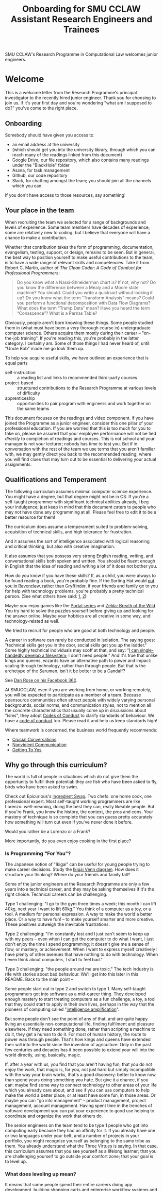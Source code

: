 #+TITLE: Onboarding for SMU CCLAW Assistant Research Engineers and Trainees

SMU CCLAW's Research Programme in Computational Law welcomes junior engineers.

* Welcome

This is a welcome letter from the Research Programme's principal investigator to the recently hired junior engineer. Thank you for choosing to join us. If it's your first day and you're wondering "what am I supposed to do?" you've come to the right place.

** Onboarding

Somebody should have given you access to:
- an email address at the university
- (which should get you into the university library, through which you can reach many of the readings linked from this document)
- Google Drive, our file repository, which also contains many readings under the "BlackHole" folder
- Asana, for task management
- Github, our code repository
- Slack, for chatting amongst the team; you should join all the channels which you can.

If you don't have access to those resources, say something!

** Your place in the team

When recruiting the team we selected for a range of backgrounds and levels of experience. Some team members have decades of experience; some are relatively new to coding, but I believe that everyone will have a chance to make a contribution.

Whether that contribution takes the form of programming, documentation, evangelism, testing, support, or design, remains to be seen. But in general, the best way to position yourself to make useful contributions to the team, is to have a wide range of relevant skills and competencies. Take it from Robert C. Martin, author of /The Clean Coder: A Code of Conduct for Professional Programmers/:

#+BEGIN_QUOTE
Do you know what a Nassi-Shneiderman chart is? If not, why not? Do you know the difference between a Mealy and a Moore state machine? You should. Could you write a quicksort without looking it up? Do you know what the term “Transform Analysis” means? Could you perform a functional decomposition with Data Flow Diagrams? What does the term “Tramp Data” mean? Have you heard the term “Conascence”? What is a Parnas Table?
#+END_QUOTE

Obviously, people aren't born knowing these things. Some people studied them in (what must have been a /very/ thorough course in) undergraduate computer science. Others acquire them mostly during their career -- "on-the-job training". If you're reading this, you're probably in the latter category. I certainly am. Some of those things I had never heard of, until "Uncle Bob" made me go look them up.

To help you acquire useful skills, we have outlined an experience that is equal parts
- self-instruction :: a reading list and links to recommended third-party courses
- project-based :: structured contributions to the Research Programme at various levels of difficulty
- apprenticeship :: opportunities to pair program with engineers and work together on the same teams

This document focuses on the readings and video component. If you have joined the Programme as a junior engineer, consider this one pillar of your professional education. If you are worried that this is too much for you to take on, please be assured that your employee performance will not be tied /directly/ to completion of readings and courses. This is not school and your manager is not your lecturer; nobody has time to test you. But if in conversation with the rest of the team we use terms that you aren't familiar with, we may gently direct you back to the recommended reading, where you will find clues that may turn out to be essential to delivering your actual assignments.

** Qualifications and Temperament

The following curriculum assumes minimal computer science experience. You might have a degree, but that degree might not be in CS. If you're a self-taught programmer with significant technical abilities already, I beg your indulgence; just keep in mind that this document caters to people who may not have done any programming at all. Please feel free to edit it to be a better resource for them!

The curriculum does assume a temperament suited to problem-solving, acquisition of technical skills, and high tolerance for frustration.

And it assumes the sort of intelligence associated with logical reasoning and critical thinking, but also with creative imagination.

It also assumes that you possess very strong English reading, writing, and conversational skills both spoken and written. You should be fluent enough in English that the idea of reading and writing a lot of it does not bother you.

How do you know if you have these skills? If, as a child, you were always to be found reading a book, you're probably fine. If the Sorting Hat would [[https://www.hpmor.com/chapter/10][put you in Ravenclaw, rather than Gryffindor]], if your friends and family go to you for help with technology problems, you're probably a pretty technical person. (See what others have said: [[https://www.wayup.com/guide/types-skills-best-computer-science-major/][1]], [[https://www.computersciencezone.org/10-skills-necessary-coding/][2]])

Maybe you enjoy games like the [[https://store.steampowered.com/bundle/234/Portal_Bundle/][Portal series]] and [[https://www.lazada.sg/catalog/?q=zelda+breath+wild&_keyori=ss&from=input&spm=a2o42.pdp.search.go.59702848XsoLUx][Zelda: Breath of the Wild]]. You try hard to solve the puzzles yourself before giving up and looking for the answer online. Maybe your hobbies are all creative in some way, and technology-related as well.

We tried to recruit for people who are good at both technology and people.

A career in software can rarely be conducted in isolation. The saying goes: "technical skills get you in the door, social skills get you up the ladder." Some highly technical individuals may scoff at that, and say: "[[https://en.wikipedia.org/wiki/ReiserFS][I can single-handedly develop a filesystem]]; I don't need people." And it's true that unlike kings and queens, wizards have an alternative path to power and impact: scaling through technology, rather than through people. But that is the archetype of the Saruman; isn't it be better to be a Gandalf?

See [[https://twitter.com/drose_999/status/1282864720572059649?s=20][Dan Rose on his Facebook 360]].

At SMUCCLAW, even if you are working from home, or working remotely, you will be expected to participate as a member of a team. Because opensource communities often attract people with widely varying personal backgrounds, social norms, and communication styles, not to mention all the concrete characteristics that usually come up in discussions about "isms", they adopt [[https://opensource.guide/code-of-conduct/][Codes of Conduct]] to clarify standards of behaviour. We have a [[../../COC.md][code of conduct]] too. Please read it and help us keep standards high!

Where teamwork is concerned, the business world frequently recommends:
- [[https://www.amazon.com/Crucial-Conversations-Talking-Stakes-Second/dp/1469266822][Crucial Conversations]]
- [[https://www.nonviolentcommunication.com/][Nonviolent Communication]]
- [[https://www.amazon.com/Getting-Yes-Negotiating-Agreement-Without-ebook/dp/B0051SDM5Q/][Getting To Yes]]

** Why go through this curriculum?

The world is full of people in situations which do not give them the opportunity to fulfill their potential: they are fish who have been asked to fly, birds who have been asked to swim.

Check out Epicurious's [[https://www.epicurious.com/video/watch/500-vs-16-steak-dinner-pro-chef-home-cook-swap-ingredients][Ingredient Swap]]. Two chefs: one home cook, one professional expert. Most self-taught working programmers are like Lorenzo: well-meaning, doing the best they can, really likeable people. But if you're Frank, you know the history, the context, the pros and cons. Your mastery of technique is so complete that you can guess pretty accurately how something will turn out even if you've never done it before.

Would you rather be a Lorenzo or a Frank?

More importantly, do you even enjoy cooking in the first place?

*** Is Programming "For You"?

The Japanese notion of "Ikigai" can be useful for young people trying to make career decisions. Study the [[https://www.weforum.org/agenda/2017/08/is-this-japanese-concept-the-secret-to-a-long-life/][Ikigai Venn diagram]]. How does it structure your thinking? Where do your friends and family fall?

Some of the junior engineers at the Research Programme are only a few years into a technical career, and they may be asking themselves if it's the right choice. Technical careers can be challenging.

Type 1 challenging: "I go to the gym three times a week; this month I can lift 40kg, next year I want to lift 60kg." You think of a computer as a toy, or a tool. A medium for personal expression. A way to make the world a better place. Or a way to have fun! -- to make yourself smarter and more creative. These positives outweigh the inevitable frustrations.

Type 2 challenging: "I'm constantly lost and I just can't seem to keep up with my peers -- even when I can get the computer to do what I want, I just don't enjoy the time I spend programming; it doesn't give me a sense of flow, or mastery, or achievement. When I want to express myself creatively I have plenty of other avenues that have nothing to do with technology. When I even think about computers, I start to feel bad."

Type 3 challenging: "the people around me are toxic." The tech industry is rife with stories about bad behaviour. We'll get into this later in this README. Back to the main point --

Some people start out in type 2 and switch to type 1. Many self-taught programmers got into software as a mid-career thing. They developed enough mastery to start treating computers as a fun challenge, a toy, a tool that they could start to apply in their own lives, perhaps in the way that the pioneers of computing called "[[https://en.wikipedia.org/wiki/Intelligence_amplification][intelligence amplification]]".

But some people don't see the point of any of that, and are quite happy living an essentially non-computational life, finding fulfilment and pleasure elsewhere. If they need something done, rather than scripting a machine to do it, they get a human to do it. For most of human history, the route to power was through people. That's how kings and queens have extended their will into the world since the invention of agriculture. Only in the past few centuries and decades has it been possible to extend your will into the world directly, using, basically, magic.

If, after a year with us, you find that you aren't having fun, that you do not enjoy the work, that magic is, for you, not just hard but simply incompatible with the way your brain works, that's a good discovery: better to know now, than spend years doing something you hate. But give it a chance, if you can: maybe find some way to connect technology to other areas of your life which you already care about, and see if you can use computers to help make the world a better place, or at least have some fun, in those areas. Or maybe you can "go into management" -- product management, project management, account management. Having spent time in the trenches of software development you can put your experience to good use helping to coordinate and organize the work that others do.

The senior engineers on the team tend to be type 1 people who got into computing early because they had an affinity for it. If you already have one or two languages under your belt, and a number of projects in your portfolio, you might recognize yourself as belonging to the same tribe as them. You already understand what the [[http://threevirtues.com/][Three Virtues]] is saying. In that case, this curriculum assumes that you see yourself as a lifelong learner; that you are challenging yourself to go outside your comfort zone; that your goal is to level up.

*** What does leveling up mean?

It means that some people spend their entire careers doing app development, building shopping carts and enterprise workflow systems and template fillers for clients. Many people would be proud to say in their bio:

#+BEGIN_QUOTE
I am an expert in both JavaScript-the-language and the JavaScript front-end ecosystem. I know all of the language, good parts and bad, and I have experience working with React, Redux, Backbone, Angular, Babel, Webpack, Browserify, Gulp, Mocha, Ramda, and most of the rest of the JS frontend soup.
#+END_QUOTE

Some people [[https://youtu.be/3018ABlET1Y?t=787][consider that the modern equivalent of blue-collar labour]]. Some people go far beyond that. They might add /It’s not my favorite technology, but knowing the language and its tools is pretty important for building modern web applications, even if you decide to use a compile-to-JS language./

And then they stick the paragraph on to the end of their bio, as an "oh, I almost forgot", because it's really the least of their skills. What does the rest of their bio say? https://lexi-lambda.github.io/resume.html

*** Don't just use a library. Write a library.

Most programmers rely on third-party libraries; but can you imagine yourself writing a third-party library that other programmers rely on? All programmers start by learning an existing language, like Python or Javascript; can you imagine yourself writing a new language that other programmers learn? Language design and development is one of the highest forms of achievement in computer science, and if you start climbing those mountains you will find yourself in rarefied and respected company.

Let me offer a couple analogies. If you ask some people "where do eggs come from?" they will say, "the supermarket." Where does water come from? "Out of the tap." And that's fine for 98% of the population.

But you're in the other 2%. Maybe not quite so special as this [[https://www.reddit.com/r/edmproduction/comments/2j142b/for_anyone_who_uses_tribal_drum_samples_what/cl7g1wr/][legendary quote from the music community]] -- this is closer to 0.0002%:

#+BEGIN_QUOTE
I thought using loops was cheating, so I programmed my own using samples. I then thought using samples was cheating, so I recorded real drums. I then thought that programming it was cheating, so I learned to play drums for real. I then thought using bought drums was cheating, so I learned to make my own. I then thought using premade skins was cheating, so I killed a goat and skinned it. I then thought that was cheating too, so I grew my own goat from a baby goat. I also think that is cheating, but I'm not sure where to go from here. I haven't made any music lately, what with all the goat farming and all.
#+END_QUOTE

The point I'm trying to make is this: when you write a program, you are very conscious that your program is a made thing: it was created in response to specific goals, by a specific person who was born on a specific date and has a specific set of skills. It has a certain amount of documentation and a user interface that makes it easy or hard to use. And it has shortcomings and flaws that you can see quite clearly, because you have a Platonic intention for what you want it to be, and you can see all the ways in which your work falls short.

Programming languages are also made things, with histories and biographies of their own. Just as you might be curious about the life story of a particular celebrity chef or a music band that you like, you might want to know where languages come from, how they are born, and how they grow up.

If you have the right temperament for technology, this curriculum will help you gain the theory and practice needed to understand and create computing technology across the span from individual bit in a CPU register, to Internet-scale applications. In the past, you may have used languages like Python and frameworks like React. But have you ever wondered where Python came from, what kind of thinking it would take to create a framework like React? This curriculum will, with luck and perseverance, move you closer to being able to make your unique contribution to the world of technology.

Donald Knuth [[https://twitter.com/CompSciFact/status/1285317341841170432][said]]: 'The idea that people knew a thing or two in the '70s is strange to a lot of young programmers.'

[[https://www.quora.com/What-technical-skills-should-a-computer-science-graduate-have/answer/David-Lovering][Knowing the history of the field is helpful]] because as the saying goes, "Those who do not read history are doomed to repeat it." (See also: https://www.quora.com/Why-was-the-prediction-of-future-of-programming-Bret-Victor-not-realized)

*** Sidebar: On Work
Speaking of "work": most people use "work" as a verb: "I worked really hard today." Professional creatives have the luxury of using "work" as a noun: "this is my greatest work to date." As a professional programmer, "work" is both verb and noun. And, if all goes well, "work" is also "play".

*** Sidebar: On Jargon
One of the risks of being self-taught is that you don't know the official names for things, and that leads to really unproductive Googling.

A fair chunk of formal education is knowing what certain concepts are called, so that when you find yourself working with them, you can talk about them intelligently with other people. They don't let you be a doctor if you don't pass anatomy.

*** Sidebar: On Promotion

The senior researchers on the project, sadly, aren't going to be with us forever. Some will be with us for only a year. That's not much time for you to learn to fill their shoes. But the junior engineers are expected to learn what they can so they can become the next generation of senior engineers. I need you to pay attention to the work they do, and to how they do it, and how they teach it.

** The skill tree

In video games like /Zelda: Breath of the Wild/, players acquire armour, skills, and weapons in a rough sequence from easy to hard (the technical term for this is a "[[http://matt.might.net/articles/partial-orders/][partial order]]"). The early training levels acquaint you with basic game mechanics: how to walk, run, jump, crouch. How to engage in combat with ranged weapons and hand-to-hand. How to add things to your inventory and purchase upgrades. How to talk to NPCs and other characters.

Once you've leveled up enough, you start fighting mini-bosses, bosses, and, eventually, the final boss. Many games follow that structure for a reason: it's deeply human. It's how people learn, and stay motivated. Learning is play!

The partially ordered sequence in which you acquire these skills is called a "skill tree".

Developing software is similar enough to playing videogames that people have sketched skill trees for coding: [[http://dungeonsanddevelopers.com]] for web development, https://github.com/miloyip/game-programmer for game development. If you don't like the thought of reading dozens and dozens of thick books, a professional career may not be right for you ... whether that career is in law, medicine, or engineering. But if you approach those books as fun -- as opportunities to gain skill, mastery, and power, which help to level you up, then that attitude will keep you [[https://www.researchgate.net/profile/Sarah_Beecham/publication/287589352_Motivating_Software_Engineers_Working_in_Virtual_Teams_Across_the_Globe/links/587cb9fe08aed3826aefcb94/Motivating-Software-Engineers-Working-in-Virtual-Teams-Across-the-Globe.pdf][motivated]] through the slog.

/Zelda: BOTW/ has four divine beasts (Vahs Ruta, Rudania, Medoh, and Naboris) and one final boss: Calamity Ganon.

Likewise, the Research Programme has four major quests (NLG, FV, IDE/LSP, DMN/BPMN) and one final boss: the DSL.

Zelda also has dozens of side quests, 120 shrine dungeons, and 900 Korok puzzles scattered across the landscape. While you don't have to solve all of them to win the game, they will make you a better player and offer many opportunities to enjoy the game more. Have you followed the blue glow at night to Satori Mountain? It's really beautiful!

The Research Programme likewise offers numerous side quests: Internet protocols, cryptography, standards processes, the philosophy of open source, editor integrations, data visualization, SVG, APIs. And there are plenty of slightly tedious Korok puzzles. All this might smack of [[https://seths.blog/2005/03/dont_shave_that/][yak-shaving]], but it's part of skilling up.

Imagine a conversation with a skilled chef:

"I want lasagna for dinner. But I don't have any pre-bought in the fridge."

"I can make lasagna."

"But I don't have any lasagna pasta sheets."

"No problem, I can roll them; just give me flour and an egg."

"I have some eggs in the fridge but I don't know which are hardboiled and which are raw."

"There's a spinning trick you can use to find out."

"Ok. I want extra onions and garlic. Can you do that?"

"Sure, no problem. I'll start the prep by chopping onions and garlic."

"Here you go."

"So, uh, this knife you have, it really needs to be sharpened."

"Do you how to sharpen a knife? I think I have a sharpening stone lying around somewhere, that I've never used."

"Yes, I can sharpen your knife. Give me the stone."

"Uh, actually, I can't find it."

"Okay, do you have sandpaper?"

"Let me check ... nope, I don't have any."

"Never mind, I can use the bottom of a ceramic bowl."

This is the sort of skill tree that comes up all the time in cooking. A master of the kitchen doesn't just know how to cook a dish; they know how to strip and season a wok, build a fire for smoking, upgrade the firmware on the sous vide circulator, bandage a wound, and sharpen a knife three different ways.

In computing, the training levels begin with Unix, file editing, and connecting to our shared server over a cryptographically secured link. In the immortal words of Trinity in the Matrix: "[[https://www.youtube.com/watch?v=1eRxp_r9Qx4][I'm in.]]"

*** Resources

CCLAW has a shared Linux instance which you will be given a user account on. If you do not have access to a Unix system of your own, you can use your shell account there to do your work. All you need on your computer is a terminal program and SSH.

**** Workstation

If you do not have a computer of your own, please mention this to management; it may be possible to issue you a work laptop.

A magician never forgets [[https://www.youtube.com/watch?v=AzGX4APCBjA][their first wand]]; a hacker never forgets their first Unix machine. For less than $200, you can order your own [[https://sg.cytron.io/c-raspberry-pi/p-RPi-4B-8G-Basic-Kit-5-UK-Plug-w-RPI4B8G?src=category.discovery][Raspberry Pi with 8 gigs of ram]]. Or you could boot up an AWS instance in their free tier; do this using your own Amazon account.

**** Access to readings and courses

You may prefer to buy your own copy of books; alternatively, look to the library.

The edX CS50 courses recommended in this guide are free to take, though if you want certification you will have to pay separately.

**** Your Teammates

Your teammates are a resource, but a valuable resource. One way you can show respect for them is by asking Google first and your teammates second.

What do I mean by that?

You may have had the experience of being in a movie theatre movie with someone who constantly asked their friends, out loud, "oh my god, who do you think was the murderer? Who is this character and why are they behaving that way?"

Don't be that person. Try to solve your own problems first; some amount of time between five minutes and an hour is probably appropriate. Beyond an hour, if you're still lost, it's probably okay to reach out to ask for clues. If you're following explicit directions and the directions seem to be obviously faulty, go with the five-minute end of that range. If you can suggest an improvement to the directions, even better.

It's okay to document your learning journey out loud, by the way. On our shared Slack chat you can say, "Here is a thing I'm trying to figure out. I'm not asking anyone for help yet, I'm just letting you know what I'm doing, and when I reach the solution, I'll share that too, in case it benefits anybody else in future." We have a channel on Slack for this: #[[https://en.wikipedia.org/wiki/Rubber_duck_debugging][rubberduck]]. (Indeed, it's not just okay, it's a virtue; the willingness to be wrong, or ignorant, in public goes hand in hand with humility and, ultimately, confidence.)

At that point someone else may feel the urge to jump in and help. This is better. Everybody likes to be helpful. Nobody likes to be interrupted.

You may also have had the opposite experience: you ask somebody to do something. If you did it, it would only take you ten minutes; but you decide to delegate. Two days later, you ask if they're done; they say, "no, I've been trying for the last two days, and I just don't get it." Digging deeper, you discover that they were lacking some crucial piece of information: a password, maybe, or maybe their computer is weirdly misconfigured. "Why didn't you tell me sooner?"

Don't be that person either.

I wrote this section with the hopes of pre-empting such a situation; if I were to write it after an incident occurred, the people involved in that incident might feel unfairly singled out, as the victims of passive-aggressive policy-making. So, better safe than sorry.

See also:
- [[http://www.catb.org/~esr/faqs/smart-questions.html][How To Ask Questions The Smart Way]]
- [[https://jvns.ca/blog/good-questions][How to ask good questions]]
- [[https://www.eyrie.org/~eagle/faqs/questions.html][Why Ask Questions in Public?]]
- [[http://xyproblem.info/][XY Problem]]

**** How To File A Bug Report

When you do ask for help, by default, you can frame your question in this way:
- I'm using version VVV of this software (and I'm running on OS version XXX).
- I'm trying to achieve this goal:
- I did this action:
- I expected this to happen:
- But something else happened instead:
- Here is a screenshot or a copy-and-paste of the error message I got:

Meng sometimes goes a bit overboard and submits an entire YouTube video of his session, but he only does that when he is feeling extra frustrated.

**** Tracking Your Progress

#+begin_quote
Figuring out how to get people to consistently track what they're doing, and making it easy to do so with minimal duplication of effort, remains one of the hardest problems in tech. I hate doing it, I hated enforcing it, and I hate when we don't have the visibility it provides. [[https://twitter.com/darkuncle/status/1295445905391276035][@darkuncle 2020-08-18]]
#+end_quote

We use Asana to track progress at work. Work includes readings and learning exercises.

A task management system may take some getting used to -- but in time I hope you will come to see it as a friend and not a chore. In traditional office-bound organizations, people rely on meetings and informal social mechanisms to know what others are working on, and to communicate what they are working on. In early 2020 when many organizations were forced to go remote, there was a great deal of disruption: some old-fashioned managers' old-fashioned paranoid instincts may have kicked in, to the tune of "if I can't see my staff sitting at their desks, then I'm going to assume they are at home slacking off watching TV and idling." The technology sector turns out to have been more ready than most, in that many successful software organizations have been remote-first or remote-only for ages. They make heavy use of task-tracking software, which helps quell the fears of those old-fashioned managers, or least transmute them to "if I can't see my staff updating Asana ..."

Tracking your tasks helps you answer the question: "gosh, what did I even do this day/week/month?" Looking at my list of completed tasks helps me realize that I actually get quite a lot done, even if it wasn't work that I originally planned on; it was emergent work. It still feels satisfying to mark a task complete.

But this takes discipline: the only way you get to mark a task complete is if you created it in the first place. And I sometimes have to remind myself to do that. For example, I just went and created a task: "update onboarding README".

Two good ways to report progress: by creating subtasks and by logging comments to tasks.

[[http://projects.csail.mit.edu/gsb/old-archive/gsb-archive/gsb2000-02-11.html][Yak-shaving]] is a good example of recursion; sometimes it's part of the learning process, and sometimes it's unnecessary work which you can trim. Often it's hard to know in advance which category the work falls into; if in doubt, ask others! Either way, though, you deserve to get credit for that work. So create subtasks. If you're really off on a tangent, this gives your teammates a chance to gently steer you toward not wasting your time.

Logging comments to tasks is often a good way to share your thinking with others and clarify it with yourself. Get that rich inner dialogue out in the open: log your findings, your working hypotheses, and your opinions. Blow off a little steam. Again, this gives your team members an opportunity to step in; if you're getting frustrated or stuck or lost, they can help bail you out. In turn, when you watch your teammates struggling with something you already solved, you can step in and help.

TODO: As a starting point, go duplicate out some of the standard learning/reading tasks under "Learning Computational Law" for yourself, and log your readings as you go.

**** Working in Public

Being verbose in Asana is one way of working in public, keeping your visibility up so that your teammates don't have to wonder if you've been hit by a bus. You might think, /as long as I turn in my work on time, why should everybody else need to know of my progress?/ The problem with software is that working in isolation tends to not be very sustainable in the long term: it takes only one episode of "oops, I didn't actually get it done on time" or "oops, the work you turned in was actually based on a misinterpretation of the requirements" for everybody else to assume that if they're not hearing from you then you're off in your own world again ... and that doesn't inspire confidence.

It's natural to feel shy about sharing your work:
- https://twitter.com/darcy_sandall/status/1294178520873070592
- https://twitter.com/chrisalbon/status/1294858338522423301

The antidote:
- https://twitter.com/MariaShen/status/1293025429238853633

Working in public also means having conversations on public channels, by default, rather than private messages. If you save your private messages for truly confidential content, then the discussions you have in public, even if they appear to only be one-on-one, can be read by someone in the future who might be hunting for clues as to why certain "historical" decisions were made.

Hm, maybe we've identified one evolutionary driver of techbro culture? Because the willingness to be verbosely wrong in public actually helps the organization as a whole. Well, let's see if we can take the good parts (confidence, communication) and leave behind the less savoury bits.

Anyway, this is also a cultural thing, and for the junior engineers to feel the psychological safety needed to engage, the senior engineers have to set an example.

*** This Guide is Open Source

If you find any errors or want to make any changes, fork the repository, commit changes to your fork, and send a pull request.

The content of this guide is licensed under CC BY-NC-SA 4.0: https://creativecommons.org/licenses/by-nc-sa/4.0/

* Project-based Learning

If you're champing at the bit, this section will satisfy -- or at least pique -- your curiosity about what we are trying to accomplish at CCLAW.

Actual tasks are defined elsewhere -- in Asana, or Github Issues -- but these are some of the main quests and side quests that the team may attempt over the coming months and years.

As you read through this list of projects, ask yourself: "how would I attempt to do this with the skills I currently possess? What new skills might I have to learn to achieve these goals?"

** From Your Own Experience

Have you ever been in a situation where you wanted expert advice about a body of rules, to inform your choice of actions?

How did you solve that problem?

Did you learn the body of rules for yourself? How long did that take?

Did you look for answers online in some community of practice, e.g. Reddit or Stack Overflow?

Did you seek advice from an expert human? E.g. a lawyer?

Did you use computational resources rooted in machine reasoning?

How do you approach problems in medicine and health differently from problems in law and contracts?

How do you approach problems in the fields where you have the most experience, differently from the above? E.g. finance, accounting, data science, music, arts?

** Make it possible for a non-lawyer to think through a legal scenario with the help of their computer, without having to ask a human.

If you need to think about a business scenario that deals largely with numbers -- for example, with a budget -- you might turn to a spreadsheet and use that to "help you think".

Today, that's not possible for legal scenarios. You wouldn't open Microsoft Word and start typing and expect to see sentences automatically compute themselves, the way Excel might automaticallly calculate a sum or an average.

"Am I allowed to do X?"

"I want to achieve X. What do I need to do?"

"I want to make an agreement with someone else. Help me draft an agreement that sets out our respective obligations and deadlines."

"I've been asked to sign a contract for X. I'm concerned about scenario Y -- can I do Z, or will I have to do Z? How does X deal with Y?"

** Make it possible to encode a law or a contract in a formal language.

... this is the goal of the DSL track of work.

** Make it possible to convert such an encoded law or contract, back to a natural language such as English, automatically.

... and other languages, too.

This is the goal of the NLG track of work.

The English doesn't have to be super readable; it only has to be as good as [[http://revisor.mo.gov/main/OneSection.aspx?section=233.285&bid=12522&hl=][current legal writing]].

** Make it possible for a non-lawyer to download existing libraries and examples of source code written by other people, and tweak them.

... from Github, perhaps.

** Make it possible for somebody drafting in our DSL to get the same kind of help from their editor as you would for another language.

IntelliSense, tab completion, linting, type checking ... all these things should help a drafter.

This is the goal of the IDE track of work.

** Make it possible for advanced IDE features to help a drafter find bugs in their code.

"Your proposed law/contract makes it impossible for somebody to actually perform their obligations, because line 12 conflicts with line 63."

This is the goal of the FV track of work.

** Make it possible to embed an encoded contract via XML into a PDF using XMP.

XMP does for PDFs, what EXIF does for JPGs ... kind of.

** As part of DSL development, identify and leverage an existing formalism for constitutive rules.

As the Rates Rebates example shows, some rules are essentially mathematical formulae: how much rebate am I entitled to under condtions X and Y.

There are existing business tools that save us from reinventing that particular wheel. Explore DMN: Decision Model & Notation. There's a [[https://camunda.com/dmn/][good tutorial by Camunda]]. See also https://twitter.com/hillelogram/status/1248082689149861888

Read about the history and the pros and cons of Model-Driven Architecture.

** Specify DMNMD for Markdown

DMN is too good a DSL to be stuck in a graphical UI. Use Markdown tables to allow people who prefer text editors, to write decision tables in text.

See:
- https://twitter.com/hillelogram/status/1248082689149861888
- https://www.youtube.com/watch?v=0XL-LM0fpN4

What would a decision table look like, translated to Markdown? Let's call that DMNMD, where the "MD" stands for Markdown.

This is the start of the DMN track of work.

** Implement DMNMD in native Python

Now we have a way to avoiding massively complex if/then/else statements. Build it in Python.

- Read Hillelogram's article on decision tables.
- Try out the Camunda DMN demo online. [[https://camunda.com/dmn/][Read their tutorial]].
- Write documentation and a specification for DMNMD in your favourite language.
- Try converting some gnarly code you wrote recently to DMN syntax.
- Implement an MVP proof of concept in your favourite language for a simplified DMNMD: supporting only a unique hit policy and S-FEEL comparison expressions in your favourite language. Don't bother supporting separator escaping, just do a string split. You can revisit this and do a proper parser later when you have more programming language / compiler theory under your belt. You can do a simple implementation just by reading the [[https://camunda.com/dmn/][Camunda tutorial]], you don't even really need to read the DMN spec to grasp how it works.

** Implement DMNMD in native Typescript

Same as Python, but for Typescript. Stick your work on Github first. Then consider sticking it in npm under the SMUCCLAW account. Eventually this will become a top-level package.

** Implement DMNMD in your favourite language

If you come from some other language, like Rust or Go or Ruby, go nuts -- same idea as above.

** Document your implementation of DMNMD.

There are four kinds of documentation. https://documentation.divio.com/

** Make it possible to convert a DMNMD table to natural language.

How would you spell out the DMNMD table in English?

This is part of the NLG track of work.

** Consider doing the same for BPMN that we did for DMN.

While DMN is "purer" in a functional sense, BPMN deals with multiple actors, passing messages to one another, acting in time.

** Build out planners, expert systems, and interactive scenario explorers.

See the Drools suite of systems, like OptaPlanner, for an example. See also ILOG CPLEX. How would you integrate against these things? How would you write one?

** Can legal text be drafted as a satisfaction of a system of constraints?

* README FIRST: Foundational reading and Courses

I'm impatient to get started! What should I read?

** [[http://cristal.inria.fr/~weis/info/commandline.html][In the Beginning was the Command Line]], Neal Stephenson

** [[https://www.amazon.sg/Clean-Coder-Conduct-Professional-Programmers/dp/0137081073][The Clean Coder]], by Robert C. Martin

** Research Meets Practice

Browse the presentations at http://www.remep.net/materials-2020/
- Michael Genesereth: https://www.remep.net/wp-content/uploads/2020/06/Michael-Genesereth_Computational-Law_The-Cop-in-the-Backseat_ReMeP2020.pdf?x45466
- Robert Kowalski: https://www.remep.net/wp-content/uploads/2020/06/Bob_Kowalski.png?x45466
- Marcus Triska: https://www.remep.net/wp-content/uploads/2020/06/Markus-Triska_Logic-Programming-in-modern-e-Government-Services_ReMeP2020.pdf?x45466

** [[https://www.edx.org/course/cs50s-introduction-to-computer-science][CS50]] from edX

This is a roughly 12 week course.

https://courses.edx.org/courses/course-v1:HarvardX+CS50+X/course/

There are actually three different courses that are worth checking out, all under the brand CS50.

- [[https://courses.edx.org/courses/course-v1:HarvardX+CS50+X/course/][CS50x]] ::  the basic prata kosong. Do the exercises.
- [[https://cs50.harvard.edu/ai/2020/][CS50 AI]] :: seven lectures on different techniques in AI. Do the exercises.
- [[https://courses.edx.org/courses/course-v1:HarvardX+CS50L+Law/course/][CS50 for Lawyers]] :: revisit CS50, but from the perspective of lawyers. If you've done the above then you can probably skip the exercises and just skim the videos to get a sense of what the lawyer audience cares about.

So, all told, the CS50 curriculum will probably take you several months.

** Learn Haskell

This will probably take you several more months. See Haskell resources below.

** I feel like I'm back in school again.

Well, this research programme /is/ hosted at a university.

"But the CS50 stuff took me three months, and now you're asking me to take another three months to learn Haskell. When am I going to do actual work? Are you paying me for six months to just sit around and be unproductive?"

In short, yes. Most juniors come onboard without a CS degree. You need to spend some time catching up. Most CS degrees take four years. Cramming that into six months is ambitious. But this is our commitment to [[https://www.parsonsmatt.org/2019/12/26/write_junior_code.html][train juniors]]. And even then, staff who join with a CS degree don't have specializations in computational linguistics, formal verification, and programming language design. Most CS master's programmes take two years. We're cramming that into another six months.

"So you're saying, this research programme is doing work at the PhD and post-doc level."

Yes, that's what research programmes do. And we're trying to give you enough training in your first year to be able to participate usefully alongside people who have spent ten years in school. How do we do that? By focusing on specific areas of instruction; by minimizing the time spent unproductively trying dead ends; and by encouraging you to share your learning journey with your fellow researchers, so that when one person learns something, everyone else learns it too.

"But I hate school ... I have so many bad memories."

Do you hate school or do you hate learning? Learning new things is hard: it's a cognitive burden that requires lots of naps; and it's an emotional challenge because learning requires you to be wrong, and people don't like to be wrong.

And it's a time challenge: it turns out that the geeks who stayed home on weekends to play with computers instead of going drinking were getting a head start on everyone else, measured in the thousands of hours. It takes time to learn tools, make mistakes, read documentation, write programs, reinstall OSes, explore dead ends, ask for help on forums, and give help on forums.

** "I think I'm done with the curriculum ... what should I do next?"

If you find yourself at a loose end:
1. review Asana; are there really no tasks assigned to you?
2. review your learning objectives; are you all caught up on the assigned reading? Are you "done" learning Haskell and Python and Unix? Have you studied everything on Matt Might's list? Have you asked your colleagues to help you learn the material listed under the Detailed Syllabus below?
3. look around for where you could help; does some other team need help? Can you help that team move forward?

* [[http://matt.might.net/articles/what-cs-majors-should-know/][What Every Computer Science Major Should Know]], by Matt Might

Matt Might gathers on a single page what most university curricula incoherently scatter across four years' worth of course descriptions.

Robert Martin's /Clean Coder/ says "Know Your Field":

#+BEGIN_QUOTE
A wealth of ideas, disciplines, techniques, tools, and terminologies decorate the last fifty years of our field. How much of this do you know? If you want to be a professional, you should know a sizable chunk of it and constantly be increasing the size of that chunk.
#+END_QUOTE

At CCLAW, we focus on the "traditional AI" aspects of computer science: knowledge representation and reasoning ("KRR"), logic programming, scheduling and planning problems, rule systems.

But the more you learn, the better. Knowledge is power. If you ever find yourself struggling because you've bitten off more than you can chew, remember there are giants whose shoulders you can stand on.

For a sense of the "last fifty years of our field", take a look at:

- [[http://worrydream.com/dbx/][The Future of Programming, by Bret Victor]]
- [[https://www.iftf.org/our-work/people-technology/technology-horizons/forecasting-the-internet/][Forecasting the Internet, work by Paul Baran]]
- [[https://www.amazon.com/Tools-Thought-History-Mind-Expanding-Technology/dp/0262681153][Tools for Thought, by Howard Rheingold]]

This web page tries to help the self-taught programmer learn CS: https://teachyourselfcs.com/

I recommend taking up Matt Might's curriculum in the following order:

** The Unix philosophy

The original Unix paper is at http://www.scs.stanford.edu/18wi-cs140/sched/readings/unix.pdf -- I think his link to it may have bit-rotted.

- https://www.amazon.com/UNIX-Linux-System-Administration-Handbook/dp/0134277554/ref=dp_ob_title_bk
- https://en.wikipedia.org/wiki/Unix_philosophy

If you run a Mac, you have a Unix system. If you run Windows, you may be successful with https://en.wikipedia.org/wiki/Windows_Subsystem_for_Linux, or you may be better off with an account on our shared Linux server.

*** Shell multiplexing

You have your choice of tmux or screen. Most people prefer [[https://www.hamvocke.com/blog/a-quick-and-easy-guide-to-tmux/][tmux]] nowadays.

*** Shells themselves

You have your choice of bash or [[https://ohmyz.sh/][zsh]].

** SICP

[[https://mitpress.mit.edu/sites/default/files/sicp/full-text/book/book.html][Structure and Interpretation of Computer Programs]] helps you realize how ubiquitous parsers and domain-specific languages are in computing. Every time you run a Python program in your terminal, at least two interpreters swing into action, doing an enormous amount of work within just a few short milliseconds. Can you say what the interpreters are and what they do?

SICP expands your mental vocabulary and grammar; you will start to think about computing problems the way computer scientists do.

** About Editors

A good first editor nowadays might be VS Code, Atom, or Sublime.

If you are a Mac user, learn just enough Emacs to use its keybindings,
and then see where else those keybindings work. The tutorial should
take you about an hour. See https://gist.github.com/cheapRoc/9670905

If you're curious about Elder Magics, you might go deeper into Emacs. Sacha Chua has a good Emacs blog: https://sachachua.com/blog/emacs/

Speaking of keybindings, you may enjoy installing [[https://chrome.google.com/webstore/detail/vimium/dbepggeogbaibhgnhhndojpepiihcmeb?hl=en][Vimium]] for your web browser, so you don't have to reach for the mouse so often.

Other colleagues like to use NeoVim.

** Languages

The fact that there are multiple [[https://en.wikipedia.org/wiki/Programming_paradigm][programming paradigms]] may come as news to those who grew up monolingual, or had strongly vocational educations in programming. This is perhaps the weakest point of the self-taught programmer: it is too easy to pick one language and stick to it, defining your identity narrowly. "I'm a Python programmer" subtly implies "I'm a not-Javascript, not-Ocaml, not-Ruby programmer". But languages facilitate cognition. Why accept constraints on your ability to think and solve problems?

The [[https://repository.wellesley.edu/object/ir116][2007 Model Curriculum for a Liberal Arts Degree in Computer Science]] is emphatic about learning multiple paradigms:

#+begin_quote
Different paradigms, such as object-oriented and functional, provide
distinctive ways of thinking about and solving problems. Students who
experience multiple approaches and appreciate their tradeoffs
understand the value of applying alternative problem-solving models
when confronting complex, real-world applications. Two approaches that
integrate object-oriented and functional programming are presented in
detail in Appendices A and B. If desired, functional programming could
be replaced by another sufficiently different paradigm, such as logic
programming.
#+end_quote

In [[https://venturebeat.com/2019/04/24/how-programming-languages-have-evolved-a-2019-primer/][How Programming Languages Have Evolved (2019)]] Rebecca Parsons said: "We use the phrase /polyglot programming/ to capture the idea that we should judiciously expand our language choices to address different problem spaces."

Peter Van Roy's [[https://www.info.ucl.ac.be/~pvr/VanRoyChapter.pdf][Programming Paradigms for Dummies]] shows the ingredients that go into programming languages. If natural languages [[https://en.wikipedia.org/wiki/Grammatical_category][differ by features]], programming languages differ by paradigm.

From Matt Might's list, I would suggest starting with

- Javascript :: (update: Typescript and Deno); this is the /lingua franca/ of the web today. But it is not a well-designed language; it has many flaws, both in its [[https://www.destroyallsoftware.com/talks/wat][native syntax]] and in its [[https://www.hillelwayne.com/post/stamping-on-eventstream/][jungle of packages]]. It's gotten better over the years.
- Python :: after Javascript will give you a good appreciation for "comparative linguistics" -- you can analyze differences in vocabulary and grammar, and begin to abstract the idea of a language feature. Python and Javascript are like two dialects of Chinese.
- Haskell :: Extreme FP is a very different, almost alien, mode of thought. You may, after some time, say "nice place to visit, don't want to live there." But you will never use [[https://lodash.com/][lodash]] the same way again; and when you work with a dynamically typed language, you will better understand what people mean when they say "[[http://earlbarr.com/publications/typestudy.pdf][BIGNUM% of bugs are type errors]]". More below.
- Prolog :: for an introduction to unification and backtracking as first-class language features; know enough to appreciate [[https://www.metalevel.at/prolog][the Power of Prolog]]. You want German for philosophy, Italian for romance, and Prolog for logic and constraints.
- Racket :: enough Lisp to hack your .emacs, understand homoiconicity, and appreciate the [[http://winestockwebdesign.com/Essays/Lisp_Curse.html][Lisp Curse]] essay.

together, these will give you good exposure to enough programming paradigms that you will know which language to use for a given situation.

Once you're there, you can proceed to more advanced, specialized languages. For example, if you work in constraint or logic programming, you can explore Curry, Flora-2, and ErgoAI. Or try Oz.

Most programming languages take at least two weeks to even begin to
grapple with. Getting the compiler installed, and your editor working
with the language, may take an hour if you're lucky or a day if you're
not. Ask your teammates for help. Any introductory tutorial will come with exercises that you really should work through. After that, it will take you many months to get good -- to know the idioms, the warts, and the libraries.

For the purposes of this curriculum you might choose to dedicate at
least three months to each language; and you should use all the
resources you can find, including books (yes, actual physical hardcopy
books from the library -- sometimes softcopy books have formatting and
layout issues which create unnecessary mysteries), video courses,
online documentation and third-party tutorials, and community forums.

http://www.rosettacode.org/wiki/Rosetta_Code is kind of like cheat codes: "programming chrestomathy".

*** Standard Skills

In every language you should master a basic set of useful skills:
- read, manipulate, and write text files, line-by-line
- work with regular expressions; implement grep
- construct an HTTP request and retrieve it
- read, manipulate, and write HTML
- read, manipulate, and write XML
- read, manipulate, and write JSON
- interact with the end user at the terminal or in a REPL
- handle dates and times

You should be able to implement a web scraper in at least one language. Don't worry, there are plenty of good libraries out there, like Puppeteer for Javascript and hxt for Haskell.

*** Implementing an interpreter

Work through the New Zealand Benefits RaC exercise (link to be provided).

*** <<<Haskell resources>>>

When the University of Texas tried to replace Haskell with Java, Dijkstra himself [[https://www.cs.utexas.edu/users/EWD/OtherDocs/To%20the%20Budget%20Council%20concerning%20Haskell.pdf][objected in the strongest terms]].

Matt Might says: "Haskell is the crown jewel of the Hindley-Milner family of languages. Fully exploiting laziness, Haskell comes closest to programming in pure mathematics of any major programming language."

Sounds nice in theory! But you deserve to know what you're getting into: it would be unfair to downplay the cons. Read [[https://pchiusano.github.io/2017-01-20/why-not-haskell.html][Why Not Haskell]]; [[https://web.archive.org/web/20200608072453/https://dixonary.co.uk/blog/haskell/pain][The Pain Points of Haskell]]; [[https://www.stephendiehl.com/posts/marketing.html][On Marketing Haskell]] for some straight talk.

Matt Might's remark is worth unpacking. Back in the 1990s, an influential book was published with the title /[[https://en.wikipedia.org/wiki/Software_design_pattern][Design Patterns]]/: essentially, problems that repeatedly arise in software development, and how to solve them.

In cooking, every culture implements the Dumpling pattern: a meat or vegetable filling is wholly encapsulated by a carbohydrate layer, and cooked. The insides stay edible longer, because the carbohydrate layer acts as a barrier to microbes and insects. The product is also easier to handle as the outside layer stays dry while the insides are moist.

The [[https://www.dumplingemoji.com/][Dumpling Emoji Project]] says: "Dumplings are a seemingly universal food, popular throughout the world’s cultures. Poland has pierogi. Nepal has momos. Russia has pelmeni. Japan has gyoza. Italy has ravioli. Georgia has khinkali. Korea has mandoo. Argentina has empanadas. Jews have kreplach. China has potstickers."

But we don't force beginner cooks to learn germ theory and material science before letting them make the dumplings. We just give them a spoon, because dinner has to be on the table /tonight/.

The Wikipedia page says: /a primary criticism of Design Patterns is that its patterns are simply workarounds for missing features in C++, replacing elegant abstract features with lengthy concrete patterns, essentially becoming a "human compiler" or "generating by hand the expansions of some macro". Peter Norvig demonstrates that 16 out of the 23 patterns in Design Patterns are simplified or eliminated (via direct language support) in Lisp or Dylan./

Haskell programmers, being masters of abstraction, would agree: if a certain programming problem keeps recurring, then obviously the correct approach is to solve the general case in the form of a reusable library; wearing the hat of library author, you abstract out the essence of the pattern, taking care of the hard bits; then wearing the hat of the developer, you to customize it to suit your particular problem. If you can't solve it at the library level you put on the hat of language developer and crack open the compiler itself.

Follow that line of thinking to its logical conclusion. In Imperial China, certain challenge poems forbade repetition: you couldn't use the same word twice through the entire poem. In Haskell, the idea of factoring out repeated code can be taken to similar extremes.

Let's add to the challenge: every line of your poem is also required to reference a different classic poem written by some centuries-dead poet.

Why? Because (to satisfy the criticism above) the advanced programming patterns are no longer in a popular book everybody has to read: instead they are embodied in the language itself and in popular libraries that everybody has to learn. Such great power! But also such great responsibility! ("If Spider-Man wrote Haskell.")

Now, before you can write your program you now have to understand twenty other libraries and arcane language features. Before you can do anything useful, you first have to study all the history and learn all the masterpieces and read all the papers. Before you can build any bridge you have to be able to build every bridge.

In most languages, it's at most five lines to write "Hello world". It's at most five minutes to make a peanut butter sandwich.

In /Jiro Dreams of Sushi/, it's ten years before you're allowed to cook eggs. Haskell can be closer to that.

This is Joel's Law of Leaky Abstractions at work: there is a certain amount of complexity in any field, and abstractions can only hide it from you for so long; sooner or later you will have to open up the black box and learn how it works. Haskell wants you to learn CS early, singing in the choir; other languages let you learn CS late, as a sinner born again. (A New Jersey worse-is-better sinner, to be precise. [[https://www.dreamsongs.com/RiseOfWorseIsBetter.html][Essay]], [[https://www.dreamsongs.com/WorseIsBetter.html][Context]])

All that being said, we'll try to make Haskell accessible, so you can climb the learning curve less painfully than most. We'll show you the easier routes up the mountain and how to get unstuck. We write [[https://www.parsonsmatt.org/2019/12/26/write_junior_code.html][junior code]].

When Lisp programmers look at code written by less sophisticated programmers in less sophisticated languages, their reaction is often: "dude, 90% of the work you're doing here isn't even about solving your actual problem; it's just you micromanaging the computer to get you to the point of being able to solve it. Why don't you all have a library for that? Or language features that make the solution easy?"

Hence [[https://en.wikipedia.org/wiki/Greenspun%27s_tenth_rule][Greenspun's Tenth Rule]]: "Any sufficiently complicated C or Fortran program contains an ad hoc, informally-specified, bug-ridden, slow implementation of half of Common Lisp."

But also, hence the [[http://www.winestockwebdesign.com/Essays/Lisp_Curse.html][Lisp Curse]].

That evolution can be seen in many languages: the libraries increase in number and complexity; the language gains functional idioms and type annotations. And you end up with a sort of [[https://www.google.com/search?q=convergent+evolution+in+programming+languages][convergent evolution in language design]]. Landin [[https://www.cs.cmu.edu/~crary/819-f09/Landin66.pdf][foresaw this in 1966]]; [[https://link.springer.com/chapter/10.1007/978-3-319-91908-9_15][retrospective]].

As https://twitter.com/mcclure111/status/1272727666802786304?s=20 put it: "The only three programming languages are ASM, Python and Haskell. Anything else is actually just one of those three languages in disguise."

Coming back down to earth, these resources are recommended for learning Haskell:

- http://haskellbook.com/ and [[https://www.oreilly.com/library/view/Get-programming-with/9781617293764/?ar][Get Programming With Haskell]] are our top recommendations. Using two texts at once is a good way to triangulate; when one doesn't make sense, try the other. GPWH is available via the library.
- And ask for help! You are surrounded by experts who are literally being paid to teach you. You are being paid to learn. This is a rare situation. Make the most of it.
- https://www.udemy.com/course/learning-path-haskell-functional-programming-and-haskell/ offers 73 lectures. They may be a useful complement to the book, worth watching at mealtimes maybe.
- https://twitter.com/aymannadeem?lang=en blogs frequently at https://www.aymannadeem.com/
- https://lexi-lambda.github.io/index.html is another blog
- http://dev.stephendiehl.com/hask/ is an entire book pretending to be a blog post
- https://ocharles.org.uk/ starts getting into intermediate Haskell
- https://www.quora.com/What-effects-did-learning-Haskell-have-on-you/answer/Panicz-Godek for historians only

[[http://learnyouahaskell.com/]["Learn You A Haskell"]] has been popular for some time, perhaps due to stylistic similarities with /[[https://en.wikipedia.org/wiki/Why%27s_(poignant)_Guide_to_Ruby][why's (poignant) Guide to Ruby]]/, but it was written at a time when those other two resources were not available. Now that they are, I no longer recommend LYAH except when you need a third point of triangulation.

Other Haskell random factlets:
- You may have heard that Haskell is really good for programming language design and compiler development. That's one of the reasons we're using it. You might have heard of Perl 6; you might not have heard that Perl 6 (now Raku) was first implemented in Haskell, [[https://medium.com/a-computer-of-ones-own/audrey-tang-open-government-hacker-d7b80a69c0df][by Audrey Tang, who went on to be digital minister of Taiwan]].
- Haskell is used for data science (at Target, at least): https://www.forbes.com/sites/quora/2018/01/24/when-is-haskell-more-useful-than-r-or-python-in-data-science/#522db41e69e4
- See the Haskell data analysis cookbook: http://haskelldata.com/

After you've achieved Beginner Haskell status you can proceed to Intermediate Haskell:
- https://alpacaaa.net/thoughts-on-haskell-2020/ argues in favour of Boring Haskell
- https://ocharles.org.uk/posts/2014-12-01-24-days-of-ghc-extensions.html starts getting into intermediate Haskell
- https://ocharles.org.uk/pages/2012-12-01-24-days-of-hackage.html
- https://ocharles.org.uk/pages/2013-12-01-24-days-of-hackage.html
- http://felixmulder.com/writing/2020/08/08/Revisiting-application-structure

** Formal Methods

- https://www.hillelwayne.com/post/decision-tables/
- https://www.theatlantic.com/technology/archive/2017/09/saving-the-world-from-code/540393/

** Artificial Intelligence

- Gödel, Escher, Bach.
- Russell & Norvig.
- https://www.doc.ic.ac.uk/~rak/history.pdf
- https://www.doc.ic.ac.uk/~rak/papers/newbook.pdf
- https://cs50.harvard.edu/ai/2020/

** Networking

Understand the workings of TCP/IP, UDP, DNS, SMTP, and HTTP.

Using the ~telnet~ or ~netcat~ commands, send an email by hand by talking to SMTP port 25.

Load a web page by hand by asking for it from port 80. Maybe from [[http://neverssl.com/][neverssl.com]].

Visit the history of cloud computing (once called "grid computing"). Visit a machine room after reading [[http://www.winestockwebdesign.com/Essays/Eternal_Mainframe.html][The Eternal Mainframe]].

** Ethics

Discuss:

- What did "[[https://quoteinvestigator.com/2018/04/24/ink/][I never argue with a man who buys ink by the barrel]]" mean when it was first said? What argument do [[https://www.theatlantic.com/technology/archive/2014/08/advertising-is-the-internets-original-sin/376041/][The Internet's Original Sin]] and [[http://www.winestockwebdesign.com/Essays/Eternal_Mainframe.html][The Eternal Mainframe]] have in common? Where would you locate projects like [[https://www.nytimes.com/2019/05/13/us/politics/georgia-official-code-copyright.html][Carl Malamud's Public.Resource]], [[https://freedombox.org/][FreedomBox]], and [[https://www.wired.com/story/join-mastodon-twitter-alternative/][Mastodon]] on a spectrum relative to Facebook, LexisNexis, and Westlaw? What predictions did [[https://www.amazon.com/Master-Switch-Rise-Information-Empires/dp/0307390993][Tim Wu's Master Switch]] make, and how have those predictions fared in the ten years since publication?
- What is an imprimatur? How did state and religious powers respond to the invention of the printing press? The life of Christophe Plantin may prove instructive. How were his professional duties at odds with his personal beliefs? The dates June 1, 1501, and June 15, 1520, may turn up as significant in your research. How would you compare those events with [[https://www.forbes.com/sites/carlieporterfield/2020/06/03/twitter-suspends-account-copying-trumps-tweets-for-glorifying-violence/][news from June 3, 2020]]?
- How do you see these considerations applying to the future of legal tech, and to the specific aims of the Research Programme in Computational Law?
- Why factors contribute to the widespread sharing of standards via forums like the IETF, sharing of software on sites like Github, and to the sharing of knowledge about software on sites like Khan Academy, Udemy, and Stack Overflow? What degree of sharing can be found in other fields such as medicine, accounting, law, makeup, cooking, costuming, and applied psychology?

** The rest of Matt Might's curriculum

... can probably wait until you find yourself embarking on specific side quests that need those skills. While the research programme does not touch these areas specifically, every working (web-era) programmer should know:

- SQL (Postgres, SQLite, or MySQL)
- Apache and Nginx; wget and curl
- Some Javascript framework for front-end development
- basic public-key cryptography (GPG to understand the concepts, openssl to create an SSL certificate of your own)

Enough OS architecture to understand https://blog.quarkslab.com/playing-around-with-the-fuchsia-operating-system.html

Content addressing. [[https://en.wikipedia.org/wiki/Distributed_hash_table][DHTs]]. The architeture of BitTorrent. IPFS. And [[https://www.unisonweb.org/docs/tour][Unison]]. [[https://nixos.org/features.html][Nix and NixOS]].

** Law as an Application Domain in Computer Science

- https://courses.edx.org/courses/course-v1:HarvardX+CS50L+Law/course/

* Know your tools.

https://missing.csail.mit.edu/

We make heavy use of the Unix shell.

** Git
You may need to work through [[https://docs.github.com/en/github][an introduction to Git and Github]] to get comfortable with cloning things to your local workstation.

By default, when people pass around Github URLs or talk about such-and-such a repository, you are expected to clone that repository locally, the better to explore it using your own editor environment.

Hint: you want to set up ssh access to your Git account. If your ~git remote -v~ shows ~https~ rather than ~git@github~ you will have trouble pushing.

* Other Things An Educated Technologist Should Know

In conversations among experienced technologists, many of the following references are expected to be common knowledge "within the tribe".

** History of the Internet and the Web
*** [[https://www.theatlantic.com/magazine/archive/1945/07/as-we-may-think/303881/][As We May Think, by Vannevar Bush]] introduces the Memex
**** Probably the closest thing today is [[https://roamresearch.com/][Roam Research]]. Give it a try, see if you like it.
**** What is the history of Wikipedia? Where did wikis come from? What was the first wiki?
**** If you are an Emacs user, try out [[http://orgmode.org/][org-mode]]. There are online tutorials.
**** Open Source Community Culture

A great deal of Unix history is bound up with the FOSS movement.
- The [[https://www.gnu.org/gnu/manifesto.en.html][GNU Manifesto]] and [[https://www.gnu.org/licenses/gpl-3.0.html][Public License]]
- [[http://www.catb.org/~esr/writings/cathedral-bazaar/][The Cathedral and The Bazaar]]
- https://opensource.com/resources/what-open-source
- http://creativecommons.org/

*** [[https://www.amazon.sg/Soul-New-Machine-Tracy-Kidder/dp/0316491977][The Soul of a New Machine]] and [[https://en.wikipedia.org/wiki/Halt_and_Catch_Fire_(TV_series)][Halt & Catch Fire]] go well together

*** [[https://en.wikipedia.org/wiki/The_Mother_of_All_Demos][The Mother of All Demos]]

*** When and what was the AI Winter and the AI Spring?


*** [[https://www.imdb.com/title/tt1285016/][The Social Network]]
about Facebook

*** Jobs biography movies
there are quite a few

*** Infrastructure

- What is an IP address?
- What are the reserved IP addresses?
- What is your IP address?
- How is an IP address different from an ethernet address?
- What is your ethernet adress?
- What is a domain name?
- What is a URL?
- What is the URL, domain name, and IP address for the last website you opened?
- What is HTML?
- What is HTTP?
- What is an RFC?
- What RFC defines HTTP?
- What is the IETF?
- What is RFC 2119? What piece of legislation in your country is most similar to RFC 2119?

** Science Fiction
*** Neuromancer, William Gibson
*** Snow Crash, Neal Stephenson
*** Diamond Age, Neal Stephenson

** Critical Thinking
*** [[https://en.wikipedia.org/wiki/Wason_selection_task][The Wason Selection Task]]
*** [[https://www.theatlantic.com/magazine/archive/2018/09/cognitive-bias/565775/][Cognitive Biases]]
*** [[https://thebestschools.org/magazine/15-logical-fallacies-know/][Logical Fallacies]]

** [[http://threevirtues.com/][The Three Virtues of a Programmer]]

** Software Engineering as a Professional Career

*** [[https://www.amazon.sg/Clean-Coder-Conduct-Professional-Programmers/dp/0137081073][The Clean Coder, by Robert C. Martin]]

makes a case for test-driven development and argues for professionalization of software engineering.

*** Hamming's Art of Doing Science and Engineering: http://worrydream.com/refs/Hamming-TheArtOfDoingScienceAndEngineering.pdf


** Hacker Culture

*** [[http://www.catb.org/~esr/jargon/html/appendixb.html][A Portrait of J. Random Hacker]] offers a snapshot from the early days of the American Internet, reflecting the gender and cultural biases prevalent at that time.
*** [[http://www.catb.org/~esr/faqs/smart-questions.html][How To Ask Questions The Smart Way]]
*** [[http://jvns.ca/blog/good-questions][How to ask good questions]]
*** [[https://sol.gfxile.net/dontask.html][Don't ask to ask, just ask]]
*** [[https://www.eyrie.org/~eagle/faqs/questions.html][Why Ask Questions in Public?]]
*** [[http://xyproblem.info/][XY Problem]]
*** [[https://www.ietf.org/about/participate/tao/][The Tao of IETF]]

** Open Source

If you're new to open source, there are plenty of guides out there:
- https://opensource.guide/how-to-contribute/

After you've gained some familiarity with open source and open standards in computing, 

** Communities of Coders

[[https://github.com/][Github]] was once described as a social network where every post has to make the world better in some way.

- https://www.atlassian.com/git/tutorials/merging-vs-rebasing

[[https://stackoverflow.com/][Stack Overflow]] is where we go to ask for help. Don't just be a taker, be a giver too: answer other people's questions, and soon you'll be learning much faster than if you were only trying to answer your own.

Go on IRC and lurk on your favourite channels; when I'm learning a new technology, watching other people struggle with problems, and watching the experienced members of the channel help out, is like a sneak preview of the issues I can expect to face in a few weeks or months myself, and a cheat code to learn the answers ahead of time.

If you already know Python, then sit on the Freenode #python channel.

If you already know Javascript, then sit on the Freenode #javascript channel. Or #typescript.

Watch newbies pop up with questions.

Watch how the experienced members of the channel deal with them.

When a new question comes up, can you get to the answer before someone else does?

** Data Visualization, Graphic Design, and Architecture

*** [[https://www.edwardtufte.com/tufte/books_vdqi][Edward Tufte's books]] are a classic in visual communications.

*** [[https://www.amazon.sg/Elements-Typographic-Style-Version-4-0/dp/0881792128][Robert Bringhurst does for typography]] what Tufte does for graphics.

*** [[https://www.amazon.com/Pattern-Language-Buildings-Construction-Environmental/dp/0195019199][A Pattern Language]], and Christopher Alexander's other books.

inspired the software design patterns movement.

** Professional and Collegial Communication

*** It's okay to say "I don't know".

All things considered, humans are pretty good at making guesses under conditions of uncertainty: it's what we're evolved to do.

But science and engineering are domains where admitting that you don't know the answer, is a virtue -- or at least, an important fact so that others do not proceed on faulty or incomplete information.

In fact, the scientific method itself could be seen as turning "I don't know" into an engine responsible for most of the human advancement of the last four hundred years.

If we were less embarrassed about our own ignorance, we would cure it much faster. Just think of anybody who admits "I don't know" as one of [[https://xkcd.com/1053/][today's lucky 10,000]].

https://www.pinkelephantcomms.com/dont-know-answer/

*** Egoless programming requires psychological safety.

https://en.wikipedia.org/wiki/Egoless_programming

https://en.wikipedia.org/wiki/The_Five_Dysfunctions_of_a_Team

https://en.wikipedia.org/wiki/Psychological_safety

*** Crucial Conversations: https://www.amazon.com/Crucial-Conversations-Talking-Stakes-Second/dp/1469266822

** The School vs Work Value System

20th-century style schooling imparts the following unspoken rules to those in their teens:
- The problem is a standard question which has been solved before; there is a known, correct answer.
- The problem is a slight variation on something posed to millions of other schoolchildren.
- You have to solve it on your own; working with others is considered cheating.
- Looking up the answer is considered cheating.

If you move into tech, the rules change in your twenties:
- The problem has never been solved before; if a known answer existed, you would be able to download it.
- While the problem may be a variation on a theme, you may never have been properly taught that theme.
- You are encouraged to work with colleagues to solve the problem as well and as fast as you can.
- Looking up the answer is called "research". How do you do research? You can start by searching Google. At least twice. Or it wouldn't be re-search. Ha, ha.

Sometimes you will encounter somebody who seems to be applying the school value system at work, applying long hours to developing their own solution to a problem which they could have just downloaded, and refusing to accept outside help because that would be cheating. Don't be that person.

Esther Dyson likes to say: "Make /new/ mistakes!"

In software (unless you're working on a [[https://en.wikipedia.org/wiki/Kata_(programming)][kata]]), write /new/ code!

** Domain Specific Languages

As Bjarne Stroustrup once remarked, if you're trying to solve a problem, first design a programming language expressive enough to elegantly represent solutions in your problem domain; implement the language with an interpreter or compiler or embedded DSL; then implement the solution to your original problem in that language, which should now be simple enough for you to do "as an exercise for the reader."

You may already know a number of DSLs: HTML; Markdown; Wiki; regular expressions; TeX and LaTeX; Makefile syntax; shell scripts. You can think of them as side quests.

** Lost Arts from the Early Days of Computing

Hillel Wayne's [[https://www.hillelwayne.com/post/decision-tables/][introduction to Decision Tables]] describes them as having "fallen out of common knowledge". It is interesting to think of computing, being one of the youngest disciplines in the world relative to, say, medicine or law, as being old enough to have a history that people forget; but so it goes.

** Innovation and Business

*** [[https://www.amazon.com/Innovators-Solution-Creating-Sustaining-Successful/dp/1422196577][Clayton Christensen's Disruption Framework]]

*** [[https://www.cio.com/article/3526687/an-introduction-to-wardley-value-chain-mapping.html][Wardley Maps]]

*** [[https://www.amazon.com/Doing-Capitalism-Innovation-Economy-Speculation/dp/1107031257][Doing Capitalism in the Innovation Economy, by Janeway]]

*** [[https://www.amazon.com/Nature-Technology-What-How-Evolves/dp/1416544062][The Nature of Technology]] by W. Brian Arthur

*** [[https://www.amazon.com/Inside-Publishing-Revolution-Adobe-Story/dp/0321115643][Inside the Publishing Revolution]]
is a history of Adobe

*** Technical people can make the transition to business

What technical accomplishments did the following people achieve before doing well in the startup world?

- ~Reed Hastings~
- ~Eric Schmidt~
- ~Paul Graham~

What does it take to be next on this list? Obviously, if your first name has 4 characters and your last name has 5, please go ahead and make your billions so I (Meng Wong) can follow after you. You're the only thing standing in my way.

* Apprenticeship

The Centre works with a number of senior engineers. Juniors will have the opportunity to join them in pair programming sessions.

** Your Workstation

For your home setup, consider these options:

- [[https://tiamat.tsotech.com/4k-is-for-programmers][4k is for programmers]]. 32" 4K UHD monitors have really come down in price: [[https://www.qoo10.sg/item/SAMSUNG-U32R590-32-INCH-UHD-CURVED-GAMING-MONITOR-PIP/678209634][$449 for Samsung's U32R590]] as of [2020-07-16 Thu], though obviously this may be out of date by the time you read it.
- A mechanical keyboard; options include the [[https://www.lazada.sg/products/filco-majestouch-2-convertible-tenkeyless-bluetooth-mechanical-keyboard-i334040658-s722084125.html][Filco Majestouch 2 TKL BT]]. Get the Blue switches if you're working solo, Brown if you're sharing space.
- You can elevate your laptop with a [[https://www.amazon.sg/Nexstand-Adjustable-Eye-Level-Ergonomic-Lightweight/dp/B01HHYQBB8][Nexstand]].
- Ergonomics is important. Some people have reported success with a standing desk.

** Onboarding Checklist

You should see invites in your email for

- Google Drive
- Slack
- Github
- Asana
- and assuming you have an SMU email address, library.smu.edu.sg should link you through /Clean Coder/

** Setting up your computer

We standardise on Macbook Airs as development workstations.
- Turn on FileVault
- require password or fingerprint access after sleep

If you are more comfortable working in Windows, we recommend at the least installing
- PowerShell
- Windows Subsystem for Linux

We recommend you install
- Git (and set ~git config --global pull.rebase true~) to make life better; see https://www.atlassian.com/git/tutorials/merging-vs-rebasing for details
- Slack
- Emacs
- VS Code / Atom / Sublime Text
- Zoom
- node and npm
- python 3
- Docker
- ssh; and set up an ssh key using ~ssh-keygen~; you will use this for Github and other logins.
- [[https://symless.com/synergy][Synergy, from Symless]], to span multiple computers with one keyboard/mouse; particularly useful if you've got multiple computers connected to one display using PBP/PIP.

On your phone, consider installing:
- Google Authenticator, because a lot of the things we do have 2FA set.
- Slack

* <<<Detailed Syllabus>>> for readings and software

The following syllabus is organized by modules lasting an average of 2 weeks. About half of the material listed below is optional and not part of the official Trainee Development Plan for two reasons: one, we needed to make the official plan fit within a year, and two, the plan requested only technical skills and competencies. There's no room in the official TDP for ethics or history or design, which is the sort of thing that one could imagine [[https://twitter.com/Grady_Booch/status/1290550738867740674][Grady Booch getting grumpy about]]. The extended "director's cut" content is here, but it may well take you more than a year to get through. That seems about right, though: many master's in CS take two years. This syllabus assumes you can read very very fast, are very very smart, and have aptitude for both theoretical computer science and real-world programming.

While most software packages come with standard tutorials and introductions, other areas involve specific academic readings that will be provided separately.

Specific readings will be assigned according to the trainee's background, interest, and progress. Some of the books are pretty long and probably can't be finished in two weeks; in those cases, you are expected to just skim through and read chapters of particular interest.

You need to take the lead in learning this stuff. Many resources are available through the school [[https://library.smu.edu.sg/][library]] -- in particular, everything by O'Reillly is available, so use that as a starting point. Use Google. Find documentation. Ask your colleagues for help if you feel stuck. But you're not stuck until you've tried.

** Web Development: Introduction                                                           :module:

*** Technical Skills and Competencies

- front-end programming on the web: Javascript
- basic web development: HTML, CSS, Node, Express
- introduction to types: Typescript
- use cases, customer personas, storyboards, mockups

*** Outcomes

- able to conceive and realize a simple single-page web app

*** Training Duration (Weeks / Months)

2 weeks, 4 meetups

** The Cultural Context of Software                                                        :module:

*** Technical Skills and Competencies

- read: In the Beginning was the Command Line
- read: As We May Think
- read: IFTF / Baran / Forecasting the Internet
- watch: the Mother of All Demos
- watch: Hidden Figures
- watch: the Imitation Game
- read: Neuromancer
- watch: the Matrix (1999)
- read: Licklider, Man-Computer Symbiosis
- read: Engelbart: Augmenting Human Intellect
- read: Diamond Age

*** Outcomes

- understand the history of computing over the past 70 years and the visions of some of the pioneers

*** Training Duration (Weeks / Months)

2 weeks

** The Missing Semester                                                                    :module:

refer to the MIT Missing Semester course.

*** Technical Skills and Competencies

- learn at least one modern editor: VS Code
- learn at least one classic editor: Emacs or Vim
- literate programming in Python using Jupyter Notebook
- cryptography with GPG and SSH
- version control: using Git. Read Atlassian on merge and rebase.
- the Unix command line and pipes. tmux and screen
- regular expressions
- Windows PowerShell and structured pipes
- working with CSV, YAML, JSON, XML, and HTML at the command line
- curl to fetch
- wget -m to mirror
- ohmyzsh
- alternatives to vanilla Emacs and vim

exercise: does the website https://missing.csail.mit.edu/ contain any mention of "graphviz"? How would you answer this question:
- as a non-magic-user? (by hand)
- as a magic-user? (google site:)
- as a magic-wielder? (wget ... grep -r)
- as a sorceror?

*** Outcomes

- comfortable operating in the Unix / Linux terminal
- know how to save and run macros in Emacs
- know how to use Emacs keybindings in the Mac environment and other editors

*** Training Duration (Weeks / Months)

2 weeks

** Intro to Logic Programming                                                              :module:

*** Technical Skills and Competencies

- SWI-Prolog
- Flora-2
- LPS by Kowalski & Sadri

*** Outcomes

- able to write simple programs in Prolog to perform deduction
- aware of Flora-2; able to write simple programs using frame logic
- aware of LPS; able to write simple programs involving the event calculus
- able to solve abductive problems using unification and backtracking

*** Training Duration (Weeks / Months)

3 weeks

** Introduction to Symbolic AI                                                             :module:

*** Technical Skills and Competencies

- read Godel, Escher, Bach
- work through the following CS50AI lessons: Search, Knowledge, Uncertainty, Language

*** Outcomes

- understand the concept of a formal language and well-formed syntax
- be able to solve planning problems

*** Training Duration (Weeks / Months)

2 weeks

** Introduction to Expert Systems and Rule Engines                                         :module:

*** Technical Skills and Competencies

- read: British Nationality Act as a Logic Program
- tracing the logic of an expert systems in Prolog
- DocAssemble
- DMN

*** Outcomes

- understand backward-chaining vs forward-chaining rules
- able to build an interview in DocAssemble
- able to model a simple ruleset in a language-independent manner
- what is the difference between deductive, inductive, and abductive reasoning? Give examples of each.

*** Training Duration (Weeks / Months)

2 weeks

** Introduction to Modal Logics                                                            :module:

*** Technical Skills and Competencies

- Temporal Modal Logics: LTL, CTL: forever vs once
- Deontic Modal Logics: Must vs May
- Epistemic Modal Logics: knows vs believes

*** Outcomes

- understand the historical context of computational law: Genesereth
- able to compose meaningful sentences in formal modal logic and translate them to English

*** Training Duration (Weeks / Months)

2 weeks

** Formal Methods: Introduction                                                            :module:

*** Technical Skills and Competencies

- read pp 6--9 of [[https://doi.org/10.6028/NIST.IR.8151][Dramatically Reducing Software Vulnerabilities (2016)]] on formal methods.
- Constraint Satisfaction Problems using Z3 and PAT; work through the Z3 tutorial.
- Prolog: CLP(FD) and CLP(B)
- A tour of SMTLIB and TPTP: kinds of problems that SAT can solve
- Decision Tables as Lightweight Formal Method: read Hillel Wayne
- Types as Lightweight Formal Method

*** Outcomes

- able to formulate a range of problems for solving by SAT/SMT engines
- able to write native Prolog CLP(x) to solve logic problems
- able to write native Z3 to solve logic problems
- able to write native Z3 to solve simultaneous equations and other math problems
- able to interface with SAT solvers from common languages

*** Training Duration (Weeks / Months)

2 weeks

** Formal Methods: Intermediate                                                            :module:

*** Technical Skills and Competencies

- Alloy: read the book

*** Outcomes

- able to model and debug simple relational systems and state protocols in Alloy

*** Training Duration (Weeks / Months)

3 weeks

** Formal Methods: Advanced 1                                                              :module:

*** Technical Skills and Competencies

- TLA+

*** Outcomes

- able to model and verify programs and protocols in TLA+

*** Training Duration (Weeks / Months)

2 weeks

** Formal Methods: Advanced 2                                                              :module:

*** Technical Skills and Competencies

- PAT

*** Outcomes

- get to know PAT

*** Training Duration (Weeks / Months)

1 week

** Introduction to Functional Programming                                                  :module:

*** Technical Skills and Competencies

- Introductory Haskell
- some Haskell libraries: HXT and Aeson

*** Outcomes

- can write basic Haskell programs
- can parse and emit XML and JSON
- can read and modify intermediate Haskell programs

*** Training Duration (Weeks / Months)

4 weeks

** Formal Methods: Advanced 3                                                              :module:

*** Technical Skills and Competencies

- Coq or Agda

*** Outcomes

one of the below:
- learn a little Coq
- learn a little Agda

*** Training Duration (Weeks / Months)

2 weeks

** Introduction to Computational Linguistics and Computational Semantics                   :module:

*** Technical Skills and Competencies

- GF

*** Outcomes

- able to write application grammars in GF
- able to extend existing resource grammars in GF

*** Training Duration (Weeks / Months)

2 weeks

** Introduction to Data Modeling with Ontologies, Types, and OOP                           :module:

*** Technical Skills and Competencies

- OWL and the Semantic Web
- some awareness of SUMO, Cyc, and UFO-L
- some awareness of KIF and LKIF
- practice modeling the world using Haskell and GF grammars

*** Outcomes

- aware of the shortcomings of the RDF approach
- aware of the available open ontologies
- aware of automated inference engines as used by Protege
- able to draft a domain of discourse in a type system

*** Training Duration (Weeks / Months)

2 weeks

** Software Modeling with UML, SBVR, DMN, and BPMN                                         :module:

*** Technical Skills and Competencies

- UML
- SBVR
- DMN
- BPMN

*** Outcomes

- Aware of the expressive capabilities, strengths, and weaknesses of each modeling notation.
- able to construct legal rules in CCLAW's extension of DMN

*** Training Duration (Weeks / Months)

2 weeks

** Other Logics and Programming Paradigms                                                  :module:

*** Technical Skills and Competencies

- Communicating Sequential Processes
- the Pi Calculus
- Erlang
- two classic approaches to concurrency

*** Outcomes

- able to speak intelligently about concurrency
- draft a simple Erlang program

*** Training Duration (Weeks / Months)

2 weeks

** Applications in Computational Law                                                       :module:

*** Technical Skills and Competencies

- watch Ron Dolin: https://youtu.be/YHri1NdYKS0
- read: Layman Allen, Howard Darmstadter, Ken Adams
- read and work through the case studies provided by CCLAW
- learn the CCLAW L4 DSL in whatever forms it currently takes

*** Outcomes

- able to formalise contracts and laws
- able to write and run software to formally verify and find loopholes in contracts and laws
- able to work through a CCLAW use case as developed with industry partner

Discuss:
Alice has three children. Bob has four children. Does Alice have a child? Does Alice have one child? Does Bob have two children?

*** Training Duration (Weeks / Months)

4 weeks

** Computational Foundations                                                               :module:

*** Technical Skills and Competencies

Following the Harvard CS50 syllabus:
- Understanding of binary logic and ASCII representations
- Initial familiarity with Linux and C programming
- Algorithms
- Python from first principles
- Data Structures
- SQL: databases and the concept of a normal form
- spreadsheets: vlookup(), index(match()), and query()

*** Outcomes

Trainee will:
- be able to view problems through a computational lens
- be able to sketch solutions to computational problems using pseudocode and architectural diagrams
- be able to do simple programming in Python
- be able to work with relational databases
- be able to work with spreadsheets at an advanced level

*** Training Duration (Weeks / Months)

12 weeks

